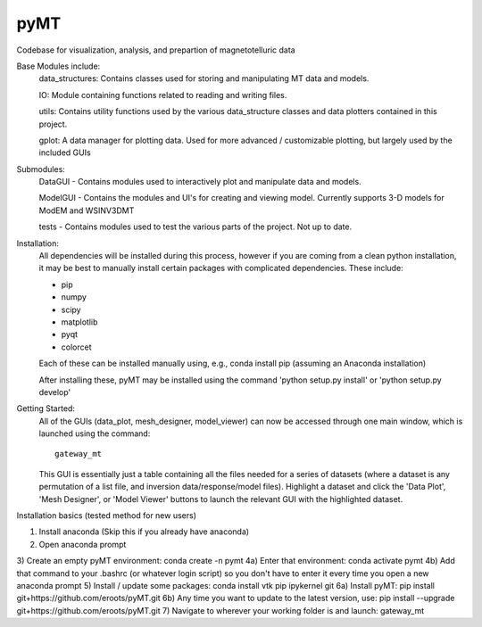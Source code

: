 pyMT
====

Codebase for visualization, analysis, and prepartion of magnetotelluric data

Base Modules include:
	data_structures: Contains classes used for storing and manipulating MT data and models.

	IO: Module containing functions related to reading and writing files.

	utils: Contains utility functions used by the various data_structure classes and data 
	plotters contained in this project.

	gplot: A data manager for plotting data. Used for more advanced / customizable plotting, but largely used by the included GUIs
	
Submodules:
	DataGUI - Contains modules used to interactively plot and manipulate data and models.

	ModelGUI - Contains the modules and UI's for creating and viewing model. Currently supports 3-D models for ModEM and WSINV3DMT

	tests - Contains modules used to test the various parts of the project. Not up to date.

Installation:
	All dependencies will be installed during this process, however if you are coming from a clean python installation, it may be best to manually install certain packages with complicated dependencies.
	These include:

	* pip
	* numpy
	* scipy
	* matplotlib
	* pyqt
	* colorcet
	
	Each of these can be installed manually using, e.g., conda install pip (assuming an Anaconda installation)
	
	After installing these, pyMT may be installed using the command 'python setup.py install' or 'python setup.py develop'

Getting Started:
	All of the GUIs (data_plot, mesh_designer, model_viewer) can now be accessed through one main window, which is launched using the command::

		gateway_mt

	This GUI is essentially just a table containing all the files needed for a series of datasets (where a dataset is any permutation of a list file, and inversion data/response/model files). Highlight a dataset and click the 'Data Plot', 'Mesh Designer', or 'Model Viewer' buttons to launch the relevant GUI with the highlighted dataset.

Installation basics (tested method for new users)

1) Install anaconda (Skip this if you already have anaconda)
2) Open anaconda prompt
3) Create an empty pyMT environment: conda create -n pymt
4a) Enter that environment: conda activate pymt
4b) Add that command to your .bashrc (or whatever login script) so you don't have to enter it every time you open a new anaconda prompt
5) Install / update some packages: conda install vtk pip ipykernel git
6a) Install pyMT: pip install git+https://github.com/eroots/pyMT.git
6b) Any time you want to update to the latest version, use: pip install --upgrade  git+https://github.com/eroots/pyMT.git
7) Navigate to wherever your working folder is and launch: gateway_mt
